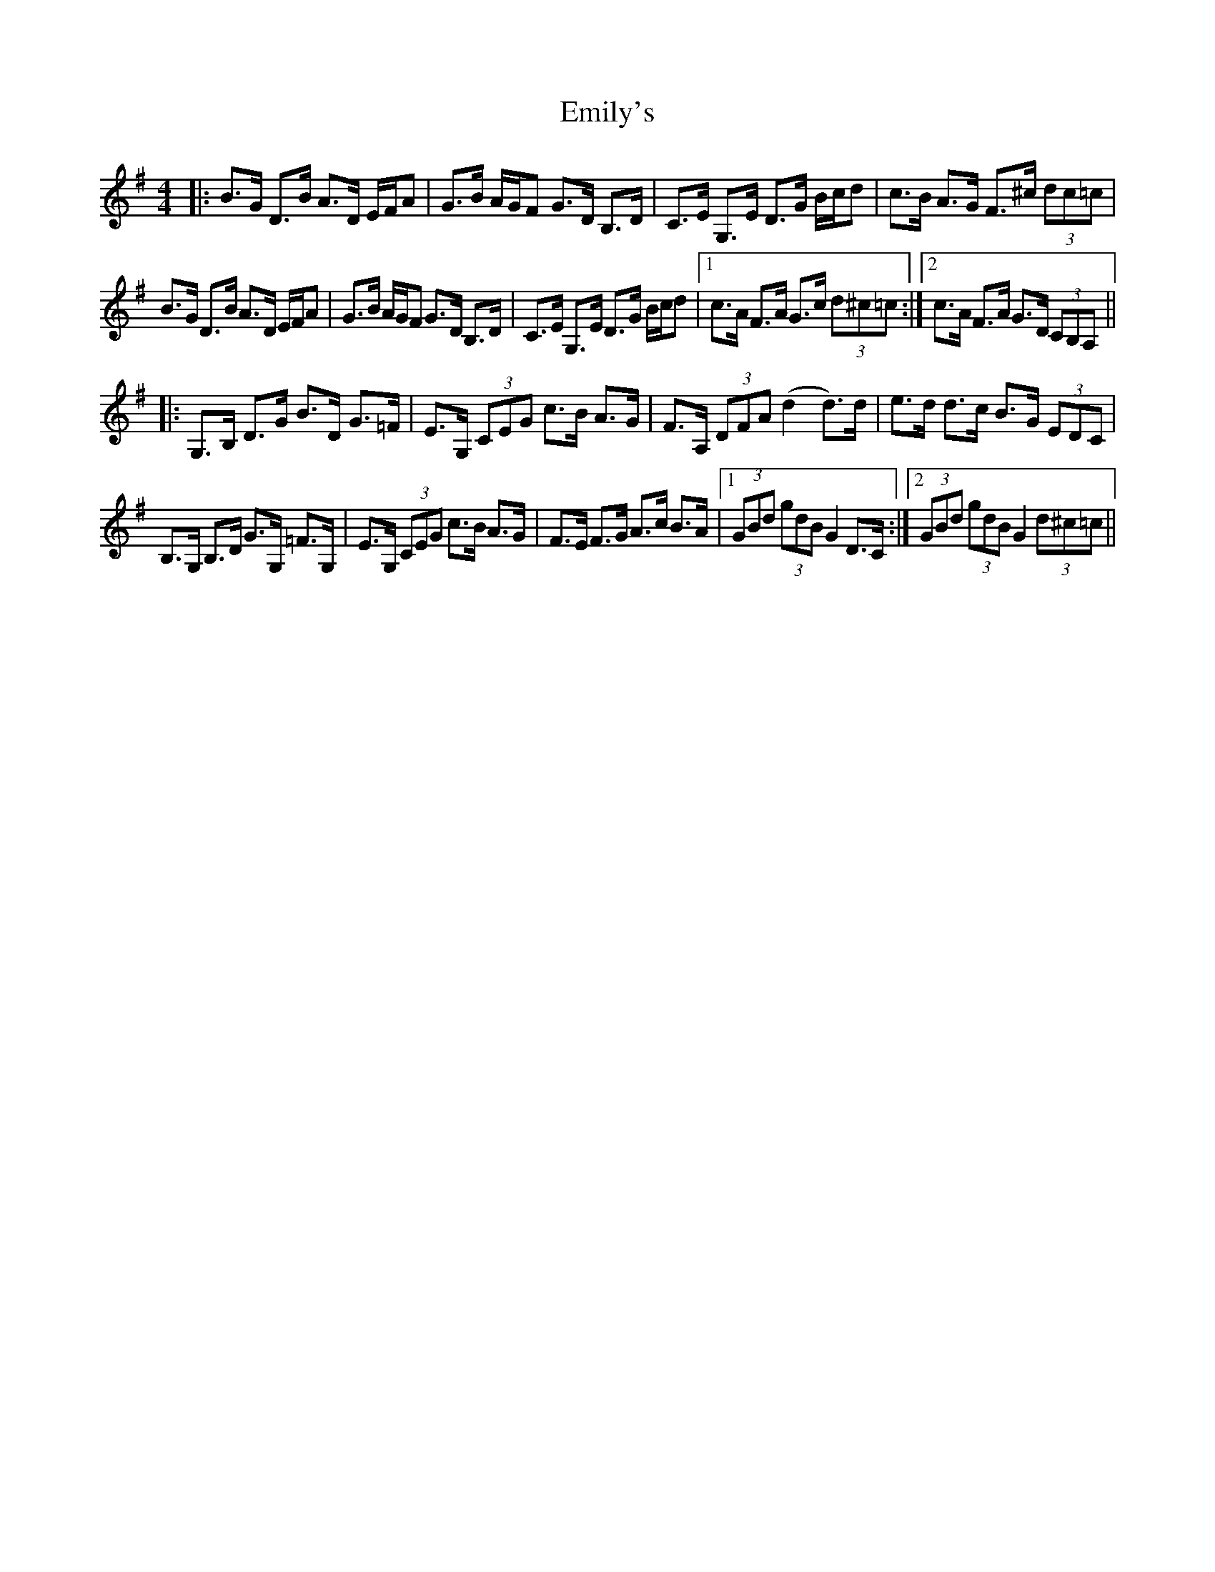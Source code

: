 X: 11870
T: Emily's
R: hornpipe
M: 4/4
K: Gmajor
|:B>G D>B A>D E/F/A|G>B A/G/F G>D B,>D|C>E G,>E D>G B/c/d|c>B A>G F>^c (3dc=c|
B>G D>B A>D E/F/A|G>B A/G/F G>D B,>D|C>E G,>E D>G B/c/d|1 c>A F>A G>c (3d^c=c:|2 c>A F>A G>D (3CB,A,||
|:G,>B, D>G B>D G>=F|E>G, (3CEG c>B A>G|F>A, (3DFA (d2 d>)d|e>d d>c B>G (3EDC|
B,>G, B,>D G>G, =F>G,|E>G, (3CEG c>B A>G|F>E F>G A>c B>A|1 (3GBd (3gdB G2 D>C:|2 (3GBd (3gdB G2 (3d^c=c||

